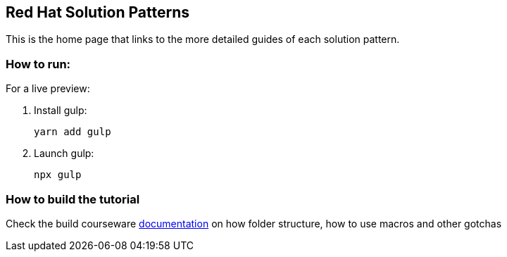 == Red Hat Solution Patterns

This is the home page that links to the more detailed guides of each solution pattern.

=== How to run:

For a live preview:

1. Install gulp:
+
```
yarn add gulp
```

2. Launch gulp:
+
```
npx gulp
```

=== How to build the tutorial

Check the build courseware https://redhat-scholars.github.io/build-course[documentation]  on how folder structure, how to use macros and other gotchas
